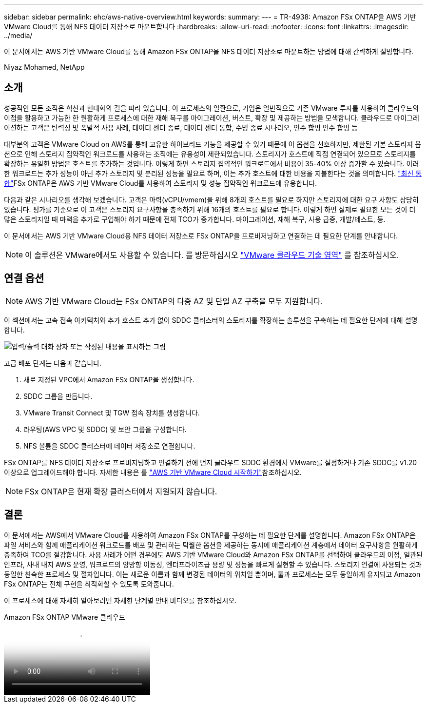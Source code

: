 ---
sidebar: sidebar 
permalink: ehc/aws-native-overview.html 
keywords:  
summary:  
---
= TR-4938: Amazon FSx ONTAP을 AWS 기반 VMware Cloud를 통해 NFS 데이터 저장소로 마운트합니다
:hardbreaks:
:allow-uri-read: 
:nofooter: 
:icons: font
:linkattrs: 
:imagesdir: ../media/


[role="lead"]
이 문서에서는 AWS 기반 VMware Cloud를 통해 Amazon FSx ONTAP을 NFS 데이터 저장소로 마운트하는 방법에 대해 간략하게 설명합니다.

Niyaz Mohamed, NetApp



== 소개

성공적인 모든 조직은 혁신과 현대화의 길을 따라 있습니다. 이 프로세스의 일환으로, 기업은 일반적으로 기존 VMware 투자를 사용하여 클라우드의 이점을 활용하고 가능한 한 원활하게 프로세스에 대한 재해 복구를 마이그레이션, 버스트, 확장 및 제공하는 방법을 모색합니다. 클라우드로 마이그레이션하는 고객은 탄력성 및 폭발적 사용 사례, 데이터 센터 종료, 데이터 센터 통합, 수명 종료 시나리오, 인수 합병 인수 합병 등

대부분의 고객은 VMware Cloud on AWS를 통해 고유한 하이브리드 기능을 제공할 수 있기 때문에 이 옵션을 선호하지만, 제한된 기본 스토리지 옵션으로 인해 스토리지 집약적인 워크로드를 사용하는 조직에는 유용성이 제한되었습니다. 스토리지가 호스트에 직접 연결되어 있으므로 스토리지를 확장하는 유일한 방법은 호스트를 추가하는 것입니다. 이렇게 하면 스토리지 집약적인 워크로드에서 비용이 35-40% 이상 증가할 수 있습니다. 이러한 워크로드는 추가 성능이 아닌 추가 스토리지 및 분리된 성능을 필요로 하며, 이는 추가 호스트에 대한 비용을 지불한다는 것을 의미합니다.  https://aws.amazon.com/about-aws/whats-new/2022/08/announcing-vmware-cloud-aws-integration-amazon-fsx-netapp-ontap/["최신 통합"^]FSx ONTAP은 AWS 기반 VMware Cloud를 사용하여 스토리지 및 성능 집약적인 워크로드에 유용합니다.

다음과 같은 시나리오를 생각해 보겠습니다. 고객은 마력(vCPU/vmem)을 위해 8개의 호스트를 필요로 하지만 스토리지에 대한 요구 사항도 상당히 있습니다. 평가를 기준으로 이 고객은 스토리지 요구사항을 충족하기 위해 16개의 호스트를 필요로 합니다. 이렇게 하면 실제로 필요한 모든 것이 더 많은 스토리지일 때 마력을 추가로 구입해야 하기 때문에 전체 TCO가 증가합니다. 마이그레이션, 재해 복구, 사용 급증, 개발/테스트, 등.

이 문서에서는 AWS 기반 VMware Cloud용 NFS 데이터 저장소로 FSx ONTAP을 프로비저닝하고 연결하는 데 필요한 단계를 안내합니다.


NOTE: 이 솔루션은 VMware에서도 사용할 수 있습니다. 를 방문하십시오 link:https://vmc.techzone.vmware.com/resource/vmware-cloud-aws-integration-amazon-fsx-netapp-ontap-deployment-guide["VMware 클라우드 기술 영역"] 를 참조하십시오.



== 연결 옵션


NOTE: AWS 기반 VMware Cloud는 FSx ONTAP의 다중 AZ 및 단일 AZ 구축을 모두 지원합니다.

이 섹션에서는 고속 접속 아키텍처와 추가 호스트 추가 없이 SDDC 클러스터의 스토리지를 확장하는 솔루션을 구축하는 데 필요한 단계에 대해 설명합니다.

image:fsx-nfs-image1.png["입력/출력 대화 상자 또는 작성된 내용을 표시하는 그림"]

고급 배포 단계는 다음과 같습니다.

. 새로 지정된 VPC에서 Amazon FSx ONTAP을 생성합니다.
. SDDC 그룹을 만듭니다.
. VMware Transit Connect 및 TGW 접속 장치를 생성합니다.
. 라우팅(AWS VPC 및 SDDC) 및 보안 그룹을 구성합니다.
. NFS 볼륨을 SDDC 클러스터에 데이터 저장소로 연결합니다.


FSx ONTAP를 NFS 데이터 저장소로 프로비저닝하고 연결하기 전에 먼저 클라우드 SDDC 환경에서 VMware를 설정하거나 기존 SDDC를 v1.20 이상으로 업그레이드해야 합니다. 자세한 내용은 를 link:https://docs.vmware.com/en/VMware-Cloud-on-AWS/services/com.vmware.vmc-aws.getting-started/GUID-3D741363-F66A-4CF9-80EA-AA2866D1834E.html["AWS 기반 VMware Cloud 시작하기"^]참조하십시오.


NOTE: FSx ONTAP은 현재 확장 클러스터에서 지원되지 않습니다.



== 결론

이 문서에서는 AWS에서 VMware Cloud를 사용하여 Amazon FSx ONTAP를 구성하는 데 필요한 단계를 설명합니다. Amazon FSx ONTAP은 파일 서비스와 함께 애플리케이션 워크로드를 배포 및 관리하는 탁월한 옵션을 제공하는 동시에 애플리케이션 계층에서 데이터 요구사항을 원활하게 충족하여 TCO를 절감합니다. 사용 사례가 어떤 경우에도 AWS 기반 VMware Cloud와 Amazon FSx ONTAP를 선택하여 클라우드의 이점, 일관된 인프라, 사내 내지 AWS 운영, 워크로드의 양방향 이동성, 엔터프라이즈급 용량 및 성능을 빠르게 실현할 수 있습니다. 스토리지 연결에 사용되는 것과 동일한 친숙한 프로세스 및 절차입니다. 이는 새로운 이름과 함께 변경된 데이터의 위치일 뿐이며, 툴과 프로세스는 모두 동일하게 유지되고 Amazon FSx ONTAP는 전체 구현을 최적화할 수 있도록 도와줍니다.

이 프로세스에 대해 자세히 알아보려면 자세한 단계별 안내 비디오를 참조하십시오.

.Amazon FSx ONTAP VMware 클라우드
video::6462f4e4-2320-42d2-8d0b-b01200f00ccb[panopto]
